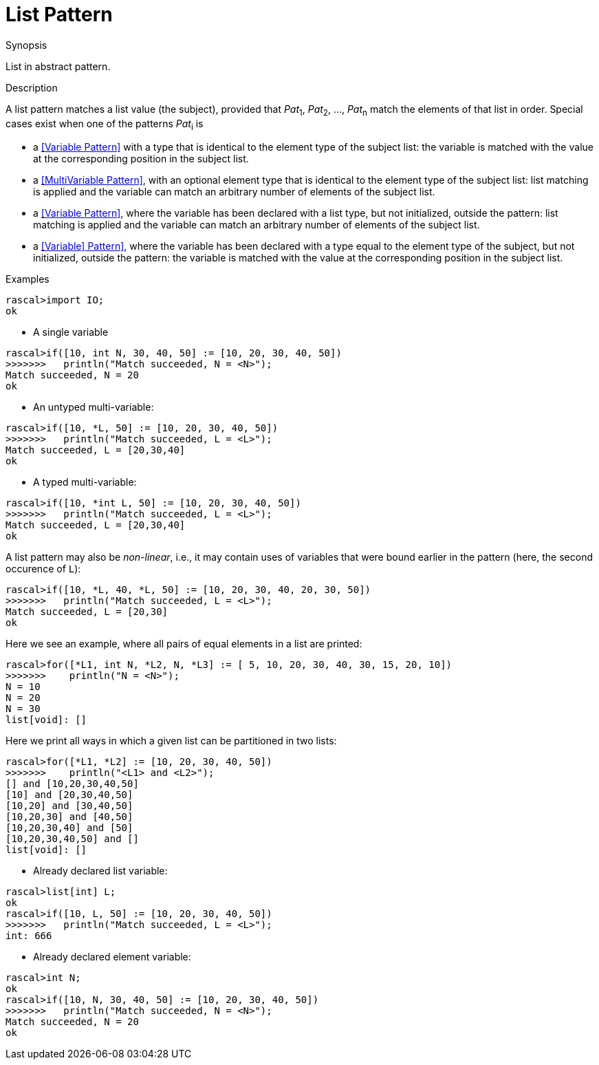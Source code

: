 
[[Abstract-List]]
# List Pattern
:concept: Patterns/Abstract/List

.Synopsis
List in abstract pattern.

.Syntax

.Types

.Function

.Description

A list pattern matches a list value (the subject), provided that _Pat_~1~, _Pat_~2~, ..., _Pat_~n~ match the elements of that list in order. 
Special cases exist when one of the patterns _Pat_~i~ is

*  a <<Variable Pattern>> with a type that is identical to the element type of the subject list: the variable is matched with the value at the corresponding position in the subject list.

*  a <<MultiVariable Pattern>>, with an optional element type that is identical to the element type of the subject list: list matching is applied and the variable can match an arbitrary number of elements of the subject list.

*  a <<Variable Pattern>>, where the variable has been declared with a list type, but not initialized, outside the pattern: list matching is applied and the variable can match an arbitrary number of elements of the subject list.

*  a <<Variable] Pattern>>, where the variable has been declared with a type equal to the element type of the subject, but not initialized, outside the pattern: the variable is matched with the value at the corresponding position in the subject list.


.Examples
[source,rascal-shell]
----
rascal>import IO;
ok
----

* A single variable
[source,rascal-shell]
----
rascal>if([10, int N, 30, 40, 50] := [10, 20, 30, 40, 50])
>>>>>>>   println("Match succeeded, N = <N>");
Match succeeded, N = 20
ok
----

* An untyped multi-variable:
[source,rascal-shell]
----
rascal>if([10, *L, 50] := [10, 20, 30, 40, 50])
>>>>>>>   println("Match succeeded, L = <L>");
Match succeeded, L = [20,30,40]
ok
----

* A typed multi-variable:
[source,rascal-shell]
----
rascal>if([10, *int L, 50] := [10, 20, 30, 40, 50])
>>>>>>>   println("Match succeeded, L = <L>");
Match succeeded, L = [20,30,40]
ok
----

A list pattern may also be __non-linear__, i.e., it may contain uses of variables that were bound earlier in the pattern
(here, the second occurence of `L`):
[source,rascal-shell]
----
rascal>if([10, *L, 40, *L, 50] := [10, 20, 30, 40, 20, 30, 50])
>>>>>>>   println("Match succeeded, L = <L>");
Match succeeded, L = [20,30]
ok
----
Here we see an example, where all pairs of equal elements in a list are printed:
[source,rascal-shell]
----
rascal>for([*L1, int N, *L2, N, *L3] := [ 5, 10, 20, 30, 40, 30, 15, 20, 10])
>>>>>>>    println("N = <N>");
N = 10
N = 20
N = 30
list[void]: []
----
Here we print all ways in which a given list can be partitioned in two lists:
[source,rascal-shell]
----
rascal>for([*L1, *L2] := [10, 20, 30, 40, 50]) 
>>>>>>>    println("<L1> and <L2>");
[] and [10,20,30,40,50]
[10] and [20,30,40,50]
[10,20] and [30,40,50]
[10,20,30] and [40,50]
[10,20,30,40] and [50]
[10,20,30,40,50] and []
list[void]: []
----

* Already declared list variable:
[source,rascal-shell]
----
rascal>list[int] L;
ok
rascal>if([10, L, 50] := [10, 20, 30, 40, 50])
>>>>>>>   println("Match succeeded, L = <L>");
int: 666
----

* Already declared element variable:
[source,rascal-shell]
----
rascal>int N;
ok
rascal>if([10, N, 30, 40, 50] := [10, 20, 30, 40, 50])
>>>>>>>   println("Match succeeded, N = <N>");
Match succeeded, N = 20
ok
----

.Benefits

.Pitfalls


:leveloffset: +1

:leveloffset: -1